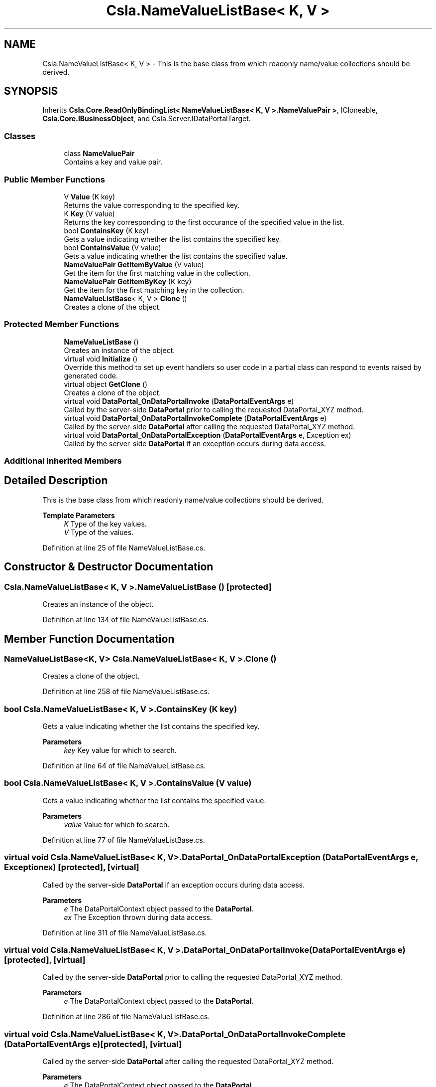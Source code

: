 .TH "Csla.NameValueListBase< K, V >" 3 "Thu Jul 22 2021" "Version 5.4.2" "CSLA.NET" \" -*- nroff -*-
.ad l
.nh
.SH NAME
Csla.NameValueListBase< K, V > \- This is the base class from which readonly name/value collections should be derived\&.  

.SH SYNOPSIS
.br
.PP
.PP
Inherits \fBCsla\&.Core\&.ReadOnlyBindingList< NameValueListBase< K, V >\&.NameValuePair >\fP, ICloneable, \fBCsla\&.Core\&.IBusinessObject\fP, and Csla\&.Server\&.IDataPortalTarget\&.
.SS "Classes"

.in +1c
.ti -1c
.RI "class \fBNameValuePair\fP"
.br
.RI "Contains a key and value pair\&. "
.in -1c
.SS "Public Member Functions"

.in +1c
.ti -1c
.RI "V \fBValue\fP (K key)"
.br
.RI "Returns the value corresponding to the specified key\&. "
.ti -1c
.RI "K \fBKey\fP (V value)"
.br
.RI "Returns the key corresponding to the first occurance of the specified value in the list\&. "
.ti -1c
.RI "bool \fBContainsKey\fP (K key)"
.br
.RI "Gets a value indicating whether the list contains the specified key\&. "
.ti -1c
.RI "bool \fBContainsValue\fP (V value)"
.br
.RI "Gets a value indicating whether the list contains the specified value\&. "
.ti -1c
.RI "\fBNameValuePair\fP \fBGetItemByValue\fP (V value)"
.br
.RI "Get the item for the first matching value in the collection\&. "
.ti -1c
.RI "\fBNameValuePair\fP \fBGetItemByKey\fP (K key)"
.br
.RI "Get the item for the first matching key in the collection\&. "
.ti -1c
.RI "\fBNameValueListBase\fP< K, V > \fBClone\fP ()"
.br
.RI "Creates a clone of the object\&. "
.in -1c
.SS "Protected Member Functions"

.in +1c
.ti -1c
.RI "\fBNameValueListBase\fP ()"
.br
.RI "Creates an instance of the object\&. "
.ti -1c
.RI "virtual void \fBInitialize\fP ()"
.br
.RI "Override this method to set up event handlers so user code in a partial class can respond to events raised by generated code\&. "
.ti -1c
.RI "virtual object \fBGetClone\fP ()"
.br
.RI "Creates a clone of the object\&. "
.ti -1c
.RI "virtual void \fBDataPortal_OnDataPortalInvoke\fP (\fBDataPortalEventArgs\fP e)"
.br
.RI "Called by the server-side \fBDataPortal\fP prior to calling the requested DataPortal_XYZ method\&. "
.ti -1c
.RI "virtual void \fBDataPortal_OnDataPortalInvokeComplete\fP (\fBDataPortalEventArgs\fP e)"
.br
.RI "Called by the server-side \fBDataPortal\fP after calling the requested DataPortal_XYZ method\&. "
.ti -1c
.RI "virtual void \fBDataPortal_OnDataPortalException\fP (\fBDataPortalEventArgs\fP e, Exception ex)"
.br
.RI "Called by the server-side \fBDataPortal\fP if an exception occurs during data access\&. "
.in -1c
.SS "Additional Inherited Members"
.SH "Detailed Description"
.PP 
This is the base class from which readonly name/value collections should be derived\&. 


.PP
\fBTemplate Parameters\fP
.RS 4
\fIK\fP Type of the key values\&.
.br
\fIV\fP Type of the values\&.
.RE
.PP

.PP
Definition at line 25 of file NameValueListBase\&.cs\&.
.SH "Constructor & Destructor Documentation"
.PP 
.SS "\fBCsla\&.NameValueListBase\fP< K, V >\&.\fBNameValueListBase\fP ()\fC [protected]\fP"

.PP
Creates an instance of the object\&. 
.PP
Definition at line 134 of file NameValueListBase\&.cs\&.
.SH "Member Function Documentation"
.PP 
.SS "\fBNameValueListBase\fP<K, V> \fBCsla\&.NameValueListBase\fP< K, V >\&.Clone ()"

.PP
Creates a clone of the object\&. 
.PP
Definition at line 258 of file NameValueListBase\&.cs\&.
.SS "bool \fBCsla\&.NameValueListBase\fP< K, V >\&.ContainsKey (K key)"

.PP
Gets a value indicating whether the list contains the specified key\&. 
.PP
\fBParameters\fP
.RS 4
\fIkey\fP Key value for which to search\&.
.RE
.PP

.PP
Definition at line 64 of file NameValueListBase\&.cs\&.
.SS "bool \fBCsla\&.NameValueListBase\fP< K, V >\&.ContainsValue (V value)"

.PP
Gets a value indicating whether the list contains the specified value\&. 
.PP
\fBParameters\fP
.RS 4
\fIvalue\fP Value for which to search\&.
.RE
.PP

.PP
Definition at line 77 of file NameValueListBase\&.cs\&.
.SS "virtual void \fBCsla\&.NameValueListBase\fP< K, V >\&.DataPortal_OnDataPortalException (\fBDataPortalEventArgs\fP e, Exception ex)\fC [protected]\fP, \fC [virtual]\fP"

.PP
Called by the server-side \fBDataPortal\fP if an exception occurs during data access\&. 
.PP
\fBParameters\fP
.RS 4
\fIe\fP The DataPortalContext object passed to the \fBDataPortal\fP\&.
.br
\fIex\fP The Exception thrown during data access\&.
.RE
.PP

.PP
Definition at line 311 of file NameValueListBase\&.cs\&.
.SS "virtual void \fBCsla\&.NameValueListBase\fP< K, V >\&.DataPortal_OnDataPortalInvoke (\fBDataPortalEventArgs\fP e)\fC [protected]\fP, \fC [virtual]\fP"

.PP
Called by the server-side \fBDataPortal\fP prior to calling the requested DataPortal_XYZ method\&. 
.PP
\fBParameters\fP
.RS 4
\fIe\fP The DataPortalContext object passed to the \fBDataPortal\fP\&.
.RE
.PP

.PP
Definition at line 286 of file NameValueListBase\&.cs\&.
.SS "virtual void \fBCsla\&.NameValueListBase\fP< K, V >\&.DataPortal_OnDataPortalInvokeComplete (\fBDataPortalEventArgs\fP e)\fC [protected]\fP, \fC [virtual]\fP"

.PP
Called by the server-side \fBDataPortal\fP after calling the requested DataPortal_XYZ method\&. 
.PP
\fBParameters\fP
.RS 4
\fIe\fP The DataPortalContext object passed to the \fBDataPortal\fP\&.
.RE
.PP

.PP
Definition at line 298 of file NameValueListBase\&.cs\&.
.SS "virtual object \fBCsla\&.NameValueListBase\fP< K, V >\&.GetClone ()\fC [protected]\fP, \fC [virtual]\fP"

.PP
Creates a clone of the object\&. 
.PP
\fBReturns\fP
.RS 4
A new object containing the exact data of the original object\&.
.RE
.PP

.PP
Definition at line 250 of file NameValueListBase\&.cs\&.
.SS "\fBNameValuePair\fP \fBCsla\&.NameValueListBase\fP< K, V >\&.GetItemByKey (K key)"

.PP
Get the item for the first matching key in the collection\&. 
.PP
\fBParameters\fP
.RS 4
\fIkey\fP Key to search for in the list\&. 
.RE
.PP
\fBReturns\fP
.RS 4
Item from the list\&.
.RE
.PP

.PP
Definition at line 115 of file NameValueListBase\&.cs\&.
.SS "\fBNameValuePair\fP \fBCsla\&.NameValueListBase\fP< K, V >\&.GetItemByValue (V value)"

.PP
Get the item for the first matching value in the collection\&. 
.PP
\fBParameters\fP
.RS 4
\fIvalue\fP Value to search for in the list\&. 
.RE
.PP
\fBReturns\fP
.RS 4
Item from the list\&.
.RE
.PP

.PP
Definition at line 93 of file NameValueListBase\&.cs\&.
.SS "virtual void \fBCsla\&.NameValueListBase\fP< K, V >\&.Initialize ()\fC [protected]\fP, \fC [virtual]\fP"

.PP
Override this method to set up event handlers so user code in a partial class can respond to events raised by generated code\&. 
.PP
Definition at line 146 of file NameValueListBase\&.cs\&.
.SS "K \fBCsla\&.NameValueListBase\fP< K, V >\&.Key (V value)"

.PP
Returns the key corresponding to the first occurance of the specified value in the list\&. 
.PP
\fBParameters\fP
.RS 4
\fIvalue\fP Value for which to retrieve the key\&.
.RE
.PP

.PP
Definition at line 51 of file NameValueListBase\&.cs\&.
.SS "V \fBCsla\&.NameValueListBase\fP< K, V >\&.Value (K key)"

.PP
Returns the value corresponding to the specified key\&. 
.PP
\fBParameters\fP
.RS 4
\fIkey\fP Key value for which to retrieve a value\&.
.RE
.PP

.PP
Definition at line 37 of file NameValueListBase\&.cs\&.

.SH "Author"
.PP 
Generated automatically by Doxygen for CSLA\&.NET from the source code\&.
